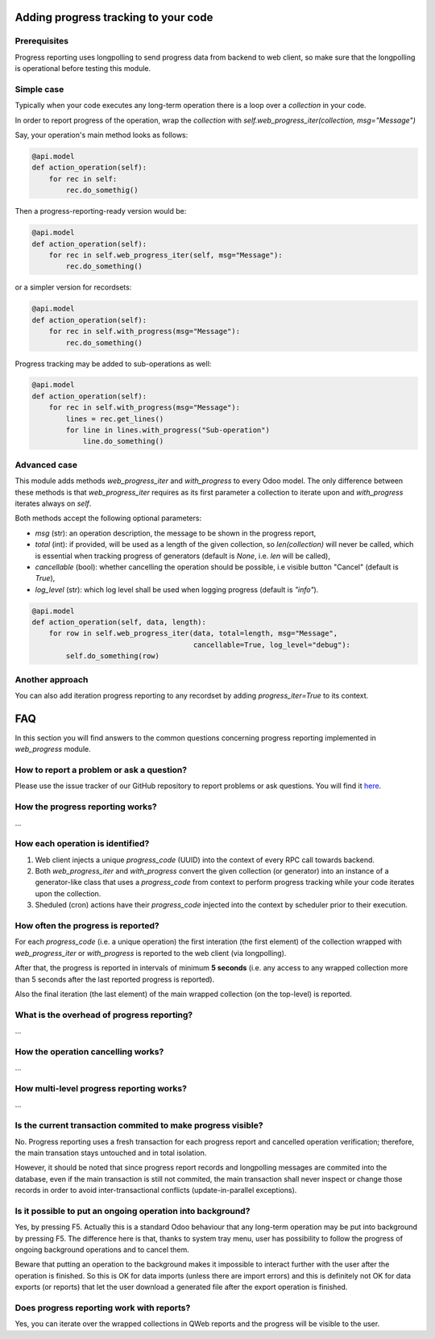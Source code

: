 
Adding progress tracking to your code
-------------------------------------

Prerequisites
=============
Progress reporting uses longpolling to send progress data from backend to web client, so make sure that the longpolling is operational before testing this module.


Simple case
===========

Typically when your code executes any long-term operation there is a loop over a `collection` in your code.

In order to report progress of the operation, wrap the `collection` with `self.web_progress_iter(collection, msg="Message")`

Say, your operation's main method looks as follows:

.. code-block::

    @api.model
    def action_operation(self):
        for rec in self:
            rec.do_somethig()


Then a progress-reporting-ready version would be:

.. code-block::

    @api.model
    def action_operation(self):
        for rec in self.web_progress_iter(self, msg="Message"):
            rec.do_something()


or a simpler version for recordsets:

.. code-block::

    @api.model
    def action_operation(self):
        for rec in self.with_progress(msg="Message"):
            rec.do_something()

Progress tracking may be added to sub-operations as well:

.. code-block::

    @api.model
    def action_operation(self):
        for rec in self.with_progress(msg="Message"):
            lines = rec.get_lines()
            for line in lines.with_progress("Sub-operation")
                line.do_something()

Advanced case
=============

This module adds methods `web_progress_iter` and `with_progress` to every Odoo model. The only difference between these methods is that `web_progress_iter` requires as its first parameter a collection to iterate upon and `with_progress` iterates always on `self`.

Both methods accept the following optional parameters:

- `msg` (str): an operation description, the message to be shown in the progress report,
- `total` (int): if provided, will be used as a length of the given collection, so `len(collection)` will never be called, which is essential when tracking progress of generators (default is `None`, i.e. `len` will be called),
- `cancellable` (bool): whether cancelling the operation should be possible, i.e visible button "Cancel" (default is `True`),
- `log_level` (str): which log level shall be used when logging progress (default is `"info"`).


.. code-block::

    @api.model
    def action_operation(self, data, length):
        for row in self.web_progress_iter(data, total=length, msg="Message",
                                          cancellable=True, log_level="debug"):
            self.do_something(row)

Another approach
================

You can also add iteration progress reporting to any recordset by adding `progress_iter=True` to its context.

FAQ
---

In this section you will find answers to the common questions concerning progress reporting implemented in `web_progress` module.

How to report a problem or ask a question?
==========================================

Please use the issue tracker of our GitHub repository to report problems or ask questions. You will find it here_.

.. _here: https://github.com/gmarczynski/odoo-web-progress/issues

How the progress reporting works?
=================================
...


How each operation is identified?
=================================

1. Web client injects a unique `progress_code` (UUID) into the context of every RPC call towards backend.

2. Both  `web_progress_iter` and `with_progress` convert the given collection (or generator) into an instance of a generator-like class that uses a `progress_code` from context to perform progress tracking while your code iterates upon the collection.

3. Sheduled (cron) actions have their `progress_code` injected into the context by scheduler prior to their execution.

How often the progress is reported?
===================================

For each `progress_code` (i.e. a unique operation) the first interation (the first element) of the collection wrapped with `web_progress_iter` or `with_progress`  is reported to the web client (via longpolling).

After that, the progress is reported in intervals of minimum **5 seconds** (i.e. any access to any wrapped collection more than 5 seconds after the last reported progress is reported).

Also the final iteration (the last element) of the main wrapped collection (on the top-level) is reported.

What is the overhead of progress reporting?
===========================================
...

How the operation cancelling works?
===================================
...

How multi-level progress reporting works?
=========================================
...

Is the current transaction commited to make progress visible?
=============================================================

No. Progress reporting uses a fresh transaction for each progress report and cancelled operation verification; therefore, the main transation stays untouched and in total isolation.

However, it should be noted that since progress report records and longpolling messages are commited into the database, even if the main transaction is still not commited, the main transaction shall never inspect or change those records in order to avoid inter-transactional conflicts (update-in-parallel exceptions).

Is it possible to put an ongoing operation into background?
===========================================================

Yes, by pressing F5. Actually this is a standard Odoo behaviour that any long-term operation may be put into background by pressing F5. The difference here is that, thanks to system tray menu, user has possibility to follow the progress of ongoing background operations and to cancel them.

Beware that putting an operation to the background makes it impossible to interact further with the user after the operation is finished. So this is OK for data imports (unless there are import errors) and this is definitely not OK for data exports (or reports) that let the user download a generated file after the export operation is finished.


Does progress reporting work with reports?
===========================================

Yes, you can iterate over the wrapped collections in QWeb reports and the progress will be visible to the user.

